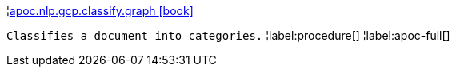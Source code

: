 ¦xref::overview/apoc.nlp.gcp.classify/apoc.nlp.gcp.classify.graph.adoc[apoc.nlp.gcp.classify.graph icon:book[]] +

`Classifies a document into categories.`
¦label:procedure[]
¦label:apoc-full[]
